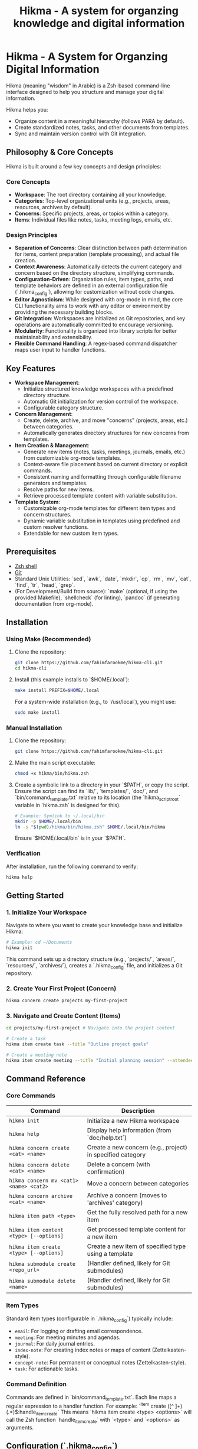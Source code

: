 #+title: Hikma - A system for organzing knowledge and digital information
#+filetags: :hikma:readme:
#+created: 2025-05-20 00:10:54
#+options: toc:t num:nil

:PROPERTIES:
:TYPE: permanent
:AUTHORS: Fahim Farook
:ROAM_REFS: 
:STATUS: in-progress
:CREATED: 2025-05-20 00:10:54
:UPDATED: $(shell date +%Y-%m-%d %H:%M:%S)
:END:

* Hikma - A System for Organzing Digital Information

Hikma (meaning "wisdom" in Arabic) is a Zsh-based command-line interface designed to help you structure and manage your digital information.

Hikma helps you:
- Organize content in a meaningful hierarchy (follows PARA by default).
- Create standardized notes, tasks, and other documents from templates.
- Sync and maintain version control with Git integration.

** Philosophy & Core Concepts

Hikma is built around a few key concepts and design principles:

*** Core Concepts
  - *Workspace*: The root directory containing all your knowledge.
  - *Categories*: Top-level organizational units (e.g., projects, areas, resources, archives by default).
  - *Concerns*: Specific projects, areas, or topics within a category.
  - *Items*: Individual files like notes, tasks, meeting logs, emails, etc.

*** Design Principles
  - *Separation of Concerns*: Clear distinction between path determination for items, content preparation (template processing), and actual file creation.
  - *Context Awareness*: Automatically detects the current category and concern based on the directory structure, simplifying commands.
  - *Configuration-Driven*: Organization rules, item types, paths, and template behaviors are defined in an external configuration file (`.hikma_config`), allowing for customization without code changes.
  - *Editor Agnosticism*: While designed with org-mode in mind, the core CLI functionality aims to work with any editor or environment by providing the necessary building blocks.
  - *Git Integration*: Workspaces are initialized as Git repositories, and key operations are automatically committed to encourage versioning.
  - *Modularity*: Functionality is organized into library scripts for better maintainability and extensibility.
  - *Flexible Command Handling*: A regex-based command dispatcher maps user input to handler functions.

** Key Features
  - *Workspace Management*:
    - Initialize structured knowledge workspaces with a predefined directory structure.
    - Automatic Git initialization for version control of the workspace.
    - Configurable category structure.
  - *Concern Management*:
    - Create, delete, archive, and move "concerns" (projects, areas, etc.) between categories.
    - Automatically generates directory structures for new concerns from templates.
  - *Item Creation & Management*:
    - Generate new items (notes, tasks, meetings, journals, emails, etc.) from customizable org-mode templates.
    - Context-aware file placement based on current directory or explicit commands.
    - Consistent naming and formatting through configurable filename generators and templates.
    - Resolve paths for new items.
    - Retrieve processed template content with variable substitution.
  - *Template System*:
    - Customizable org-mode templates for different item types and concern structures.
    - Dynamic variable substitution in templates using predefined and custom resolver functions.
    - Extendable for new custom item types.

** Prerequisites
  - [[https://www.zsh.org/][Zsh shell]]
  - [[https://git-scm.com/][Git]]
  - Standard Unix Utilities: `sed`, `awk`, `date`, `mkdir`, `cp`, `rm`, `mv`, `cat`, `find`, `tr`, `head`, `grep`.
  - (For Development/Build from source): `make` (optional, if using the provided Makefile), `shellcheck` (for linting), `pandoc` (if generating documentation from org-mode).

** Installation

*** Using Make (Recommended)
   1. Clone the repository:
      #+BEGIN_SRC bash
      git clone https://github.com/fahimfarookme/hikma-cli.git
      cd hikma-cli
      #+END_SRC
   2. Install (this example installs to `$HOME/.local`):
      #+BEGIN_SRC bash
      make install PREFIX=$HOME/.local
      #+END_SRC
      For a system-wide installation (e.g., to `/usr/local`), you might use:
      #+BEGIN_SRC bash
      sudo make install
      #+END_SRC

*** Manual Installation
   1. Clone the repository:
      #+BEGIN_SRC bash
      git clone https://github.com/fahimfarookme/hikma-cli.git
      #+END_SRC
   2. Make the main script executable:
      #+BEGIN_SRC bash
      chmod +x hikma/bin/hikma.zsh
      #+END_SRC
   3. Create a symbolic link to a directory in your `$PATH`, or copy the script. Ensure the script can find its `lib/`, `templates/`, `doc/`, and `bin/command_template.txt` relative to its location (the `hikma_script_root` variable in `hikma.zsh` is designed for this).
      #+BEGIN_SRC bash
      # Example: Symlink to ~/.local/bin
      mkdir -p $HOME/.local/bin
      ln -s "$(pwd)/hikma/bin/hikma.zsh" $HOME/.local/bin/hikma
      #+END_SRC
      Ensure `$HOME/.local/bin` is in your `$PATH`.

*** Verification
   After installation, run the following command to verify:
   #+BEGIN_SRC bash
   hikma help
   #+END_SRC

** Getting Started

*** 1. Initialize Your Workspace
   Navigate to where you want to create your knowledge base and initialize Hikma:
   #+BEGIN_SRC bash
   # Example: cd ~/Documents
   hikma init
   #+END_SRC
   This command sets up a directory structure (e.g., `projects/`, `areas/`, `resources/`, `archives/`), creates a `.hikma_config` file, and initializes a Git repository.

*** 2. Create Your First Project (Concern)
   #+BEGIN_SRC bash
   hikma concern create projects my-first-project
   #+END_SRC

*** 3. Navigate and Create Content (Items)
   #+BEGIN_SRC bash
   cd projects/my-first-project # Navigate into the project context

   # Create a task
   hikma item create task --title "Outline project goals"

   # Create a meeting note
   hikma item create meeting --title "Initial planning session" --attendees "Team"
   #+END_SRC

** Command Reference

*** Core Commands

| Command                                  | Description                                               |
|------------------------------------------+-----------------------------------------------------------|
| ~hikma init~                             | Initialize a new Hikma workspace                          |
| ~hikma help~                             | Display help information (from `doc/help.txt`)            |
| ~hikma concern create <cat> <name>~      | Create a new concern (e.g., project) in specified category|
| ~hikma concern delete <cat> <name>~      | Delete a concern (with confirmation)                      |
| ~hikma concern mv <cat1> <name> <cat2>~  | Move a concern between categories                         |
| ~hikma concern archive <cat> <name>~     | Archive a concern (moves to 'archives' category)          |
| ~hikma item path <type>~                 | Get the fully resolved path for a new item                |
| ~hikma item content <type> [--options]~  | Get processed template content for a new item             |
| ~hikma item create <type> [--options]~   | Create a new item of specified type using a template      |
| ~hikma submodule create <repo_url>~      | (Handler defined, likely for Git submodules)              |
| ~hikma submodule delete <name>~          | (Handler defined, likely for Git submodules)              |

*** Item Types
Standard item types (configurable in `.hikma_config`) typically include:
- ~email~: For logging or drafting email correspondence.
- ~meeting~: For meeting minutes and agendas.
- ~journal~: For daily journal entries.
- ~index-note~: For creating index notes or maps of content (Zettelkasten-style).
- ~concept-note~: For permanent or conceptual notes (Zettelkasten-style).
- ~task~: For actionable tasks.

*** Command Definition
Commands are defined in `bin/command_template.txt`. Each line maps a regular expression to a handler function. For example:
`^item create ([^ ]+) (.*)$:handle_item_create`
This means `hikma item create <type> <options>` will call the Zsh function `handle_item_create` with `<type>` and `<options>` as arguments.

** Configuration (`.hikma_config`)

Hikma's behavior is primarily controlled by the `.hikma_config` file located in the root of your initialized workspace. This is a properties file (key=value).

*** Important Configuration Options:

**** Categories
   Define top-level organizational directories:
   #+BEGIN_SRC conf
   hikma.categories=projects,areas,resources,archives
   hikma.categories.fallback=resources
   hikma.categories.archives=archives
   #+END_SRC

**** Item Types
   Define supported item types:
   #+BEGIN_SRC conf
   hikma.item_types=email,meeting,journal,index-note,concept-note,task
   #+END_SRC

**** Item Directory Structure
   Specify where items of different types are stored. Variables like `{{current_context}}` (e.g., `projects/my-project`) and `{{current_dir}}` can be used.
   #+BEGIN_SRC conf
   hikma.item_types.dir.email={{current_context}}/emails
   hikma.item_types.dir.meeting={{current_context}}/meetings
   hikma.item_types.dir.journal=areas/journal # Note: original file had 'areas/journals'
   #+END_SRC

**** Item Templates
   Define the org-mode template file for each item type. `{{default_template_dir}}` usually points to the `templates/` directory in the Hikma installation.
   #+BEGIN_SRC conf
   hikma.item_types.template.email={{default_template_dir}}/email.org
   hikma.item_types.template.meeting={{default_template_dir}}/meeting.org
   #+END_SRC

**** Filename Generation
   Configure which Zsh functions (from `lib/filename_generators.zsh`) are used to generate filenames for each item type.
   #+BEGIN_SRC conf
   hikma.item_types.filename.email=gen_email_name
   hikma.item_types.filename.meeting=gen_meeting_name
   #+END_SRC

**** Template Variables
   Map variable names (e.g., `{{current_category}}`) used in templates or path definitions to Zsh functions (from `lib/variable_resolvers.zsh`) that provide their dynamic values.
   #+BEGIN_SRC conf
   hikma.variables.current_context=get_current_context
   hikma.variables.date=get_date
   #+END_SRC

**** Formatting
   #+BEGIN_SRC conf
   hikma.formats.document=org
   hikma.formats.date_time=%Y%m%d%H%M%S
   hikma.formats.date=%Y%m%d
   #+END_SRC

** Architecture

*** Directory Structure (of the `hikma-cli` tool itself)
  - `bin/`: Contains the main executable `hikma.zsh` and the `command_template.txt` file.
  - `lib/`: Houses modular Zsh library scripts providing core functionalities (e.g., `commons.zsh`, `error.zsh`, `handle_items.zsh`, `filename_generators.zsh`, `variable_resolvers.zsh`).
  - `templates/`: Default org-mode templates for various item types and concern structures (e.g., `concern_project/`, `email.org`).
  - `doc/`: Documentation files (e.g., `help.txt`, `item-design.org`, this README, man pages).
  - `completion/`: Shell completion scripts (e.g., for Zsh).
  - `script/`: Utility scripts for development, building, or testing (e.g., `colors.sh`, `check_deps.sh`).

*** Key Components (Library Files in `lib/`)
  - `hikma.zsh` (in `bin/`): Main entry point, loads modules, parses commands, and dispatches to handlers.
  - `commons.zsh`: Common utility functions.
  - `error.zsh`: Error handling, logging, and exit codes.
  - `handle_workspace.zsh`: Functions for workspace initialization (`hikma init`).
  - `handle_concerns.zsh`: Functions for managing concerns (create, delete, mv, archive).
  - `handle_items.zsh`: Functions for managing items (path, content, create).
  - `handle_help.zsh`: Displays help information.
  - `filename_generators.zsh`: Functions to generate filenames for different item types.
  - `variable_resolvers.zsh`: Functions that provide dynamic values for template variables.

** Integration with Editors

Hikma's design, particularly the separation of path determination (`item path`) and content preparation (`item content`) from file creation (`item create`), facilitates integration with various text editors and environments:

*** Emacs/Org-mode
   Hikma commands can be called from Emacs Lisp to generate file paths and pre-filled template content, which can then be seamlessly integrated into `org-capture` routines or other custom workflows.

*** Visual Studio Code
   VS Code extensions can be developed to call `hikma-cli` commands, providing a GUI or command palette interface for managing your Hikma workspace and creating items.

*** Vim/Neovim
   Vim/Neovim plugins or custom commands can leverage `hikma-cli` to automate the creation and organization of notes and tasks within the Hikma structure.

** Development

*** Contributing
   Contributions are welcome! If you'd like to contribute, please consider the following:
   1. Fork the repository.
   2. Create a new branch for your feature or bug fix (e.g., `git checkout -b feature/my-new-feature` or `fix/issue-number`).
   3. Make your changes, adhering to the existing code style.
   4. Add tests for your changes if applicable.
   5. Ensure all tests pass (e.g., `make test`).
   6. Ensure linters pass (e.g., `make lint`).
   7. Submit a pull request with a clear description of your changes.

*** Build Process (if using the provided Makefile)
   The project may use a `Makefile` to automate common development tasks:
   #+BEGIN_SRC bash
   # Run linters (e.g., shellcheck, zsh -n)
   make lint

   # Generate documentation (e.g., README.md from README.org, man pages)
   make docs

   # Run automated tests (if a test suite is set up)
   make test

   # Create a distributable package (e.g., a tarball)
   make package
   #+END_SRC

** License
TODO

** Acknowledgments
- [[https://fortelabs.com/blog/para/]PARA Method for Organizing Your Digital Life]
